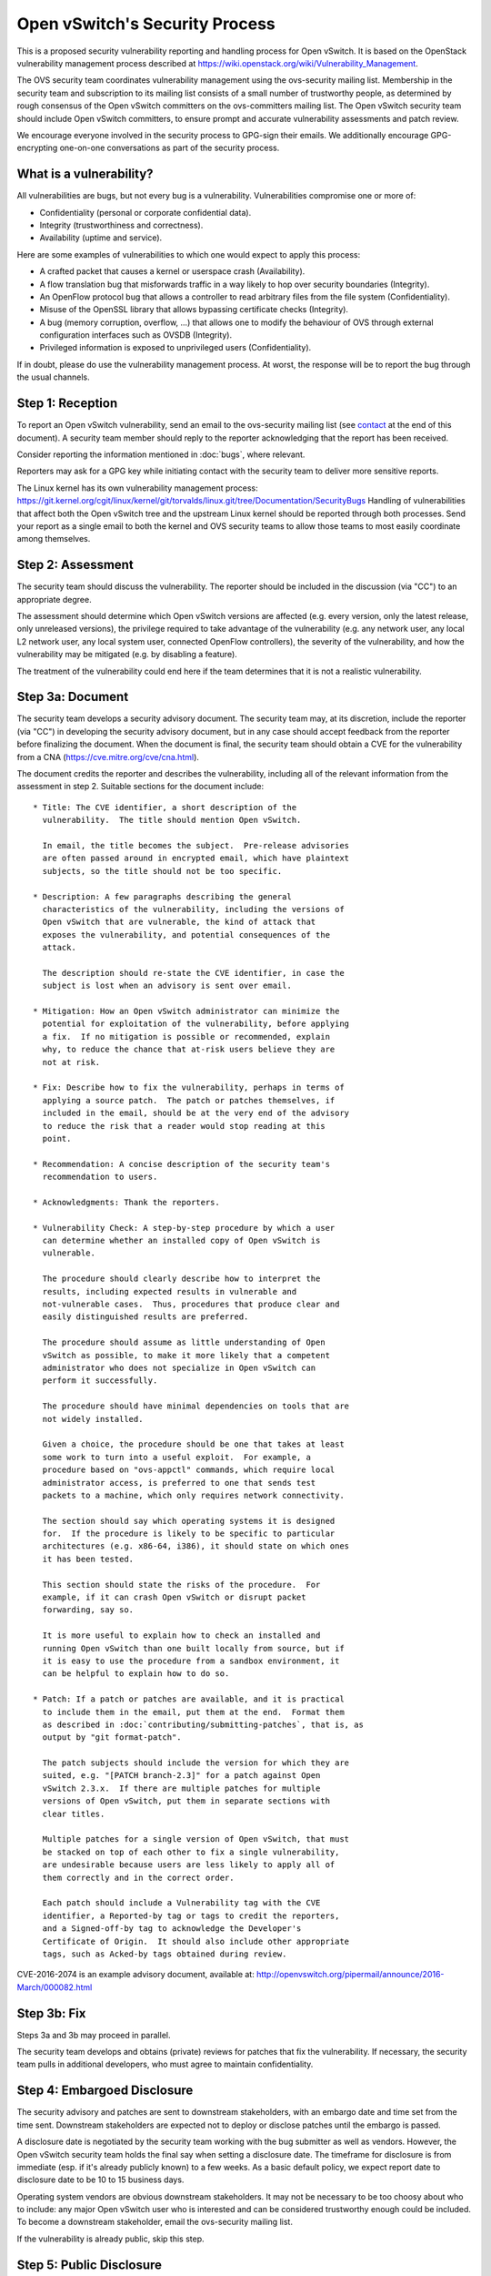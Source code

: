 ..
      Licensed under the Apache License, Version 2.0 (the "License"); you may
      not use this file except in compliance with the License. You may obtain
      a copy of the License at

          http://www.apache.org/licenses/LICENSE-2.0

      Unless required by applicable law or agreed to in writing, software
      distributed under the License is distributed on an "AS IS" BASIS, WITHOUT
      WARRANTIES OR CONDITIONS OF ANY KIND, either express or implied. See the
      License for the specific language governing permissions and limitations
      under the License.

      Convention for heading levels in Open vSwitch documentation:

      =======  Heading 0 (reserved for the title in a document)
      -------  Heading 1
      ~~~~~~~  Heading 2
      +++++++  Heading 3
      '''''''  Heading 4

      Avoid deeper levels because they do not render well.

===============================
Open vSwitch's Security Process
===============================

This is a proposed security vulnerability reporting and handling process for
Open vSwitch. It is based on the OpenStack vulnerability management process
described at https://wiki.openstack.org/wiki/Vulnerability\_Management.

The OVS security team coordinates vulnerability management using the
ovs-security mailing list. Membership in the security team and subscription to
its mailing list consists of a small number of trustworthy people, as
determined by rough consensus of the Open vSwitch committers on the
ovs-committers mailing list. The Open vSwitch security team should include Open
vSwitch committers, to ensure prompt and accurate vulnerability assessments and
patch review.

We encourage everyone involved in the security process to GPG-sign their
emails. We additionally encourage GPG-encrypting one-on-one conversations as
part of the security process.

What is a vulnerability?
------------------------

All vulnerabilities are bugs, but not every bug is a vulnerability.
Vulnerabilities compromise one or more of:

* Confidentiality (personal or corporate confidential data).

* Integrity (trustworthiness and correctness).

* Availability (uptime and service).

Here are some examples of vulnerabilities to which one would expect to apply
this process:

* A crafted packet that causes a kernel or userspace crash (Availability).

* A flow translation bug that misforwards traffic in a way likely to hop over
  security boundaries (Integrity).

* An OpenFlow protocol bug that allows a controller to read arbitrary files
  from the file system (Confidentiality).

* Misuse of the OpenSSL library that allows bypassing certificate checks
  (Integrity).

* A bug (memory corruption, overflow, ...) that allows one to modify the
  behaviour of OVS through external configuration interfaces such as OVSDB
  (Integrity).

* Privileged information is exposed to unprivileged users (Confidentiality).

If in doubt, please do use the vulnerability management process. At worst, the
response will be to report the bug through the usual channels.

Step 1: Reception
-----------------

To report an Open vSwitch vulnerability, send an email to the ovs-security
mailing list (see contact_ at the end of this document). A security team
member should reply to the reporter acknowledging that the report has been
received.

Consider reporting the information mentioned in :doc:`bugs`, where relevant.

Reporters may ask for a GPG key while initiating contact with the security team
to deliver more sensitive reports.

The Linux kernel has its own vulnerability management process:
https://git.kernel.org/cgit/linux/kernel/git/torvalds/linux.git/tree/Documentation/SecurityBugs
Handling of vulnerabilities that affect both the Open vSwitch tree and the
upstream Linux kernel should be reported through both processes.  Send your
report as a single email to both the kernel and OVS security teams to allow
those teams to most easily coordinate among themselves.

Step 2: Assessment
------------------

The security team should discuss the vulnerability. The reporter should be
included in the discussion (via "CC") to an appropriate degree.

The assessment should determine which Open vSwitch versions are affected (e.g.
every version, only the latest release, only unreleased versions), the
privilege required to take advantage of the vulnerability (e.g. any network
user, any local L2 network user, any local system user, connected OpenFlow
controllers), the severity of the vulnerability, and how the vulnerability may
be mitigated (e.g. by disabling a feature).

The treatment of the vulnerability could end here if the team determines that
it is not a realistic vulnerability.

Step 3a: Document
-----------------

The security team develops a security advisory document. The security team may,
at its discretion, include the reporter (via "CC") in developing the security
advisory document, but in any case should accept feedback from the reporter
before finalizing the document. When the document is final, the security team
should obtain a CVE for the vulnerability from a CNA
(https://cve.mitre.org/cve/cna.html).

The document credits the reporter and describes the vulnerability, including
all of the relevant information from the assessment in step 2.  Suitable
sections for the document include:

::

    * Title: The CVE identifier, a short description of the
      vulnerability.  The title should mention Open vSwitch.

      In email, the title becomes the subject.  Pre-release advisories
      are often passed around in encrypted email, which have plaintext
      subjects, so the title should not be too specific.

    * Description: A few paragraphs describing the general
      characteristics of the vulnerability, including the versions of
      Open vSwitch that are vulnerable, the kind of attack that
      exposes the vulnerability, and potential consequences of the
      attack.

      The description should re-state the CVE identifier, in case the
      subject is lost when an advisory is sent over email.

    * Mitigation: How an Open vSwitch administrator can minimize the
      potential for exploitation of the vulnerability, before applying
      a fix.  If no mitigation is possible or recommended, explain
      why, to reduce the chance that at-risk users believe they are
      not at risk.

    * Fix: Describe how to fix the vulnerability, perhaps in terms of
      applying a source patch.  The patch or patches themselves, if
      included in the email, should be at the very end of the advisory
      to reduce the risk that a reader would stop reading at this
      point.

    * Recommendation: A concise description of the security team's
      recommendation to users.

    * Acknowledgments: Thank the reporters.

    * Vulnerability Check: A step-by-step procedure by which a user
      can determine whether an installed copy of Open vSwitch is
      vulnerable.

      The procedure should clearly describe how to interpret the
      results, including expected results in vulnerable and
      not-vulnerable cases.  Thus, procedures that produce clear and
      easily distinguished results are preferred.

      The procedure should assume as little understanding of Open
      vSwitch as possible, to make it more likely that a competent
      administrator who does not specialize in Open vSwitch can
      perform it successfully.

      The procedure should have minimal dependencies on tools that are
      not widely installed.

      Given a choice, the procedure should be one that takes at least
      some work to turn into a useful exploit.  For example, a
      procedure based on "ovs-appctl" commands, which require local
      administrator access, is preferred to one that sends test
      packets to a machine, which only requires network connectivity.

      The section should say which operating systems it is designed
      for.  If the procedure is likely to be specific to particular
      architectures (e.g. x86-64, i386), it should state on which ones
      it has been tested.

      This section should state the risks of the procedure.  For
      example, if it can crash Open vSwitch or disrupt packet
      forwarding, say so.

      It is more useful to explain how to check an installed and
      running Open vSwitch than one built locally from source, but if
      it is easy to use the procedure from a sandbox environment, it
      can be helpful to explain how to do so.

    * Patch: If a patch or patches are available, and it is practical
      to include them in the email, put them at the end.  Format them
      as described in :doc:`contributing/submitting-patches`, that is, as
      output by "git format-patch".

      The patch subjects should include the version for which they are
      suited, e.g. "[PATCH branch-2.3]" for a patch against Open
      vSwitch 2.3.x.  If there are multiple patches for multiple
      versions of Open vSwitch, put them in separate sections with
      clear titles.

      Multiple patches for a single version of Open vSwitch, that must
      be stacked on top of each other to fix a single vulnerability,
      are undesirable because users are less likely to apply all of
      them correctly and in the correct order.

      Each patch should include a Vulnerability tag with the CVE
      identifier, a Reported-by tag or tags to credit the reporters,
      and a Signed-off-by tag to acknowledge the Developer's
      Certificate of Origin.  It should also include other appropriate
      tags, such as Acked-by tags obtained during review.

CVE-2016-2074 is an example advisory document, available at:
http://openvswitch.org/pipermail/announce/2016-March/000082.html

Step 3b: Fix
------------

Steps 3a and 3b may proceed in parallel.

The security team develops and obtains (private) reviews for patches that fix
the vulnerability. If necessary, the security team pulls in additional
developers, who must agree to maintain confidentiality.

Step 4: Embargoed Disclosure
----------------------------

The security advisory and patches are sent to downstream stakeholders, with an
embargo date and time set from the time sent. Downstream stakeholders are
expected not to deploy or disclose patches until the embargo is passed.

A disclosure date is negotiated by the security team working with the bug
submitter as well as vendors. However, the Open vSwitch security team holds the
final say when setting a disclosure date. The timeframe for disclosure is from
immediate (esp. if it's already publicly known) to a few weeks. As a basic
default policy, we expect report date to disclosure date to be 10 to 15
business days.

Operating system vendors are obvious downstream stakeholders. It may not be
necessary to be too choosy about who to include: any major Open vSwitch user
who is interested and can be considered trustworthy enough could be included.
To become a downstream stakeholder, email the ovs-security mailing list.

If the vulnerability is already public, skip this step.

Step 5: Public Disclosure
-------------------------

When the embargo expires, push the (reviewed) patches to appropriate branches,
post the patches to the ovs-dev mailing list (noting that they have already
been reviewed and applied), post the security advisory to appropriate mailing
lists (ovs-announce, ovs-discuss), and post the security advisory on the Open
vSwitch webpage.

When the patch is applied to LTS (long-term support) branches, a new version
should be released.

The security advisory should be GPG-signed by a security team member with a key
that is in a public web of trust.

.. _contact:

Contact
=======

Report security vulnerabilities to the ovs-security mailing list:
security@openvswitch.org

Report problems with this document to the ovs-bugs mailing list:
bugs@openvswitch.org
